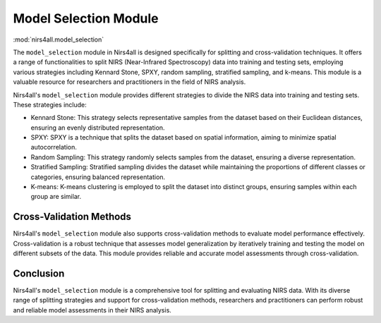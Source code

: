 .. _model_selection:

Model Selection Module
======================
:mod:`nirs4all.model_selection`


The ``model_selection`` module in Nirs4all is designed specifically for splitting and cross-validation techniques. It offers a range of functionalities to split NIRS (Near-Infrared Spectroscopy) data into training and testing sets, employing various strategies including Kennard Stone, SPXY, random sampling, stratified sampling, and k-means. This module is a valuable resource for researchers and practitioners in the field of NIRS analysis.


Nirs4all's ``model_selection`` module provides different strategies to divide the NIRS data into training and testing sets. These strategies include:

- Kennard Stone: This strategy selects representative samples from the dataset based on their Euclidean distances, ensuring an evenly distributed representation.

- SPXY: SPXY is a technique that splits the dataset based on spatial information, aiming to minimize spatial autocorrelation.

- Random Sampling: This strategy randomly selects samples from the dataset, ensuring a diverse representation.

- Stratified Sampling: Stratified sampling divides the dataset while maintaining the proportions of different classes or categories, ensuring balanced representation.

- K-means: K-means clustering is employed to split the dataset into distinct groups, ensuring samples within each group are similar.

Cross-Validation Methods
------------------------

Nirs4all's ``model_selection`` module also supports cross-validation methods to evaluate model performance effectively. Cross-validation is a robust technique that assesses model generalization by iteratively training and testing the model on different subsets of the data. This module provides reliable and accurate model assessments through cross-validation.

Conclusion
----------

Nirs4all's ``model_selection`` module is a comprehensive tool for splitting and evaluating NIRS data. With its diverse range of splitting strategies and support for cross-validation methods, researchers and practitioners can perform robust and reliable model assessments in their NIRS analysis.
